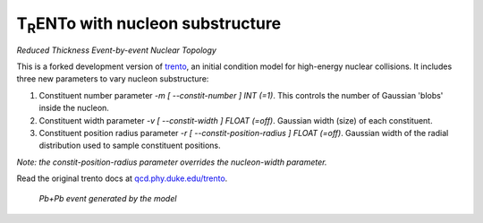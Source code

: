 T\ :sub:`R`\ ENTo with nucleon substructure
=================
*Reduced Thickness Event-by-event Nuclear Topology*

This is a forked development version of `trento <https://github.com/Duke-QCD/trento>`_, an initial condition model for high-energy nuclear collisions. It includes three new parameters to vary nucleon substructure:

1. Constituent number parameter `-m [ --constit-number ] INT (=1)`.
   This controls the number of Gaussian 'blobs' inside the nucleon.

2. Constituent width parameter `-v [ --constit-width ] FLOAT (=off)`.
   Gaussian width (size) of each constituent.

3. Constituent position radius parameter `-r [ --constit-position-radius ] FLOAT (=off)`.
   Gaussian width of the radial distribution used to sample constituent positions.

*Note: the constit-position-radius parameter overrides the nucleon-width parameter.*

Read the original trento docs at `qcd.phy.duke.edu/trento <http://qcd.phy.duke.edu/trento>`_.

.. figure:: doc/_static/event.png
   :alt: Pb+Pb event

   *Pb+Pb event generated by the model*
